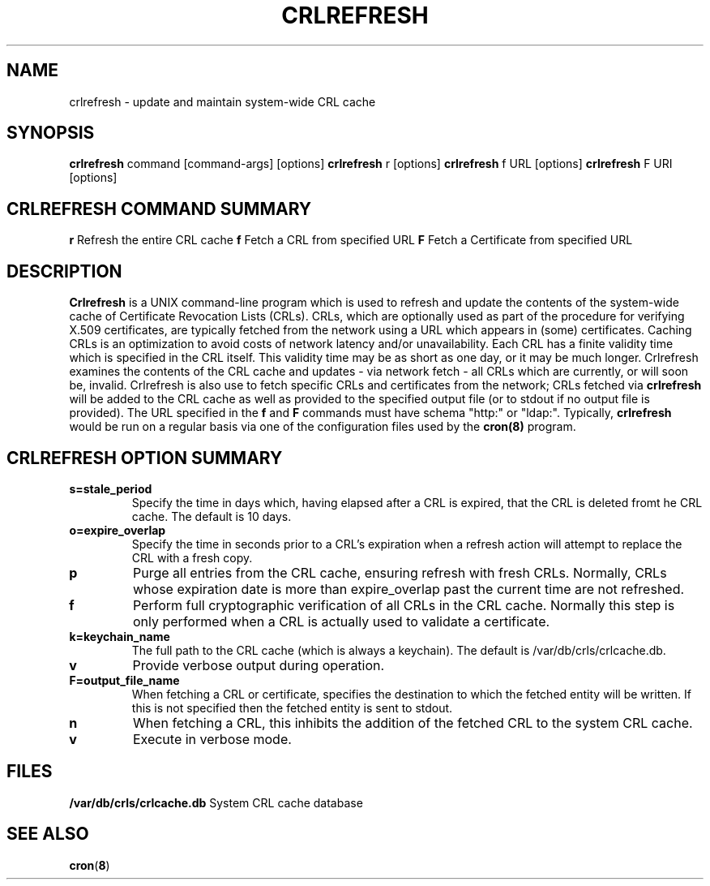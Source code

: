 .de EX
.nf
.ft CW
.RS

..
.de EE
.br
.fi
.ft 1
.RE
.Pp
..
.de BL
.TP
\(bu
..
.TH CRLREFRESH 1 "April 13, 2004" "Apple Computer, Inc."
.SH NAME
crlrefresh \- update and maintain system-wide CRL cache
.SH SYNOPSIS
.B crlrefresh
command [command-args] [options]
.Pp
.B crlrefresh
r [options]
.Pp
.B crlrefresh
f URL [options]
.Pp
.B crlrefresh
F URI [options]
.Pp
.SH CRLREFRESH COMMAND SUMMARY
.Pp
.B r
Refresh the entire CRL cache
.Pp
.B f
Fetch a CRL from specified URL
.Pp
.B F
Fetch a Certificate from specified URL
.Pp
.SH "DESCRIPTION"
.B Crlrefresh
is a UNIX command-line program which is used to refresh and update the contents of the system-wide cache of Certificate Revocation Lists (CRLs). CRLs, which are optionally used as part of the procedure for verifying X.509 certificates, are typically fetched from the network using a URL which appears in (some) certificates. Caching CRLs is an optimization to avoid costs of network latency and/or unavailability. Each CRL has a finite validity time which is specified in the CRL itself. This validity time may be as short as one day, or it may be much longer. Crlrefresh examines the contents of the CRL cache and updates - via network fetch - all CRLs which are currently, or will soon be, invalid. 
.Pp
Crlrefresh is also use to fetch specific CRLs and certificates from the network; CRLs fetched via 
.B crlrefresh
will be added to the CRL cache as well as provided to the specified output file (or to stdout if no output file is provided). The URL specified in the 
.B f
and 
.B F
commands must have schema "http:" or "ldap:".
.Pp
Typically,
.B crlrefresh
would be run on a regular basis via one of the configuration files used by the 
.B cron(8)
program.
.Pp
.SH "CRLREFRESH OPTION SUMMARY"
.TP
.B s=stale_period
Specify the time in days which, having elapsed after a CRL is expired, that the CRL is deleted fromt he CRL cache. The default is 10 days.
.TP
.B o=expire_overlap
Specify the time in seconds prior to a CRL's expiration when a refresh action will attempt to replace the CRL with a fresh copy.
.TP
.B p
Purge all entries from the CRL cache, ensuring refresh with fresh CRLs. Normally, CRLs whose expiration date is more than expire_overlap past the current time are not refreshed.
.TP
.B f
Perform full cryptographic verification of all CRLs in the CRL cache. Normally this step is only performed when a CRL is actually used to validate a certificate.
.TP
.B k=keychain_name
The full path to the CRL cache (which is always a keychain). The default is /var/db/crls/crlcache.db.
.TP
.B v
Provide verbose output during operation. 
.TP
.B F=output_file_name
When fetching a CRL or certificate, specifies the destination to which the fetched entity will be written. If this is not specified then the fetched entity is sent to stdout.
.TP
.B n
When fetching a CRL, this inhibits the addition of the fetched CRL to the system CRL cache.
.TP
.B v
Execute in verbose mode.
.Pp
.SH FILES
.B /var/db/crls/crlcache.db
System CRL cache database
.SH SEE ALSO 
.BR cron ( 8 )
